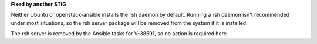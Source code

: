 **Fixed by another STIG**

Neither Ubuntu or openstack-ansible installs the rsh daemon by default.
Running a rsh daemon isn't recommended under most situations, so the
rsh server package will be removed from the system if it is installed.

The rsh server is removed by the Ansible tasks for V-38591, so no action
is required here.
